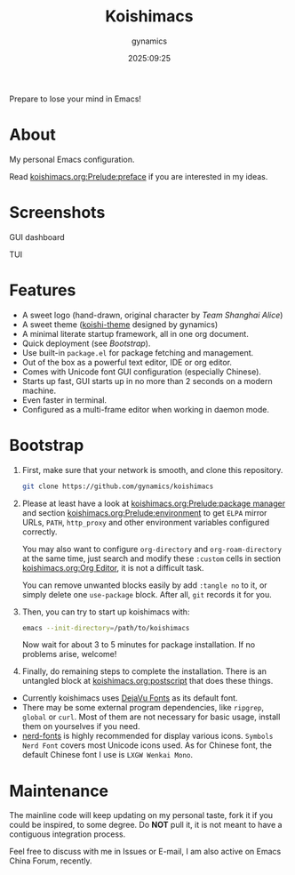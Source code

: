 #+title: Koishimacs
#+author: gynamics
#+date: 2025:09:25

Prepare to lose your mind in Emacs!

* About
My personal Emacs configuration.

Read [[file:koishimacs.org::*preface][koishimacs.org:Prelude:preface]] if you are interested in my ideas.

* Screenshots

GUI dashboard

[[https://exiled-images.pages.dev/file/AgACAgUAAyEGAASL6SCLAAMPaNVZ9PupaqSFGRu5bdaPU3wBqKgAAtHIMRvxsqhWaQABNlF_P-63AQADAgADdwADNgQ.png]]

TUI

[[https://exiled-images.pages.dev/file/AgACAgUAAyEGAASL6SCLAAMQaNVamJ4G362g1CZZwFVO-kWswF4AAtPIMRvxsqhWgIuMQv011tABAAMCAAN5AAM2BA.png]]

* Features
- A sweet logo (hand-drawn, original character by /Team Shanghai Alice/)
- A sweet theme ([[https://github.com/gynamics/koishi-theme.el][koishi-theme]] designed by gynamics)
- A minimal literate startup framework, all in one org document.
- Quick deployment (see [[*Bootstrap][Bootstrap]]).
- Use built-in ~package.el~ for package fetching and management.
- Out of the box as a powerful text editor, IDE or org editor.
- Comes with Unicode font GUI configuration (especially Chinese).
- Starts up fast, GUI starts up in no more than 2 seconds on a modern machine.
- Even faster in terminal.
- Configured as a multi-frame editor when working in daemon mode.

* Bootstrap
1. First, make sure that your network is smooth, and clone this repository.

   #+begin_src sh
     git clone https://github.com/gynamics/koishimacs
   #+end_src

2. Please at least have a look at [[file:koishimacs.org::*package manager][koishimacs.org:Prelude:package manager]] and section [[file:koishimacs.org::*environment][koishimacs.org:Prelude:environment]] to get ~ELPA~ mirror URLs, ~PATH~, ~http_proxy~ and other environment variables configured correctly.

   You may also want to configure ~org-directory~ and ~org-roam-directory~ at the same time, just search and modify these ~:custom~ cells in section [[file:koishimacs.org::*Org Editor][koishimacs.org:Org Editor]], it is not a difficult task.

   You can remove unwanted blocks easily by add ~:tangle no~ to it, or simply delete one ~use-package~ block. After all, ~git~ records it for you.

3. Then, you can try to start up koishimacs with:

   #+begin_src sh
     emacs --init-directory=/path/to/koishimacs
   #+end_src

   Now wait for about 3 to 5 minutes for package installation. If no problems arise, welcome!

4. Finally, do remaining steps to complete the installation. There is an untangled block at [[file:koishimacs.org::*postscript][koishimacs.org:postscript]] that does these things.

- Currently koishimacs uses [[https://dejavu-fonts.github.io/][DejaVu Fonts]] as its default font.
- There may be some external program dependencies, like ~ripgrep~, ~global~ or ~curl~. Most of them are not necessary for basic usage, install them on yourselves if you need.
- [[https://www.nerdfonts.com][nerd-fonts]] is highly recommended for display various icons. ~Symbols Nerd Font~ covers most Unicode icons used. As for Chinese font, the default Chinese font I use is ~LXGW Wenkai Mono~.

* Maintenance
The mainline code will keep updating on my personal taste, fork it if you could be inspired, to some degree. Do *NOT* pull it, it is not meant to have a contiguous integration process.

Feel free to discuss with me in Issues or E-mail, I am also active on Emacs China Forum, recently.
